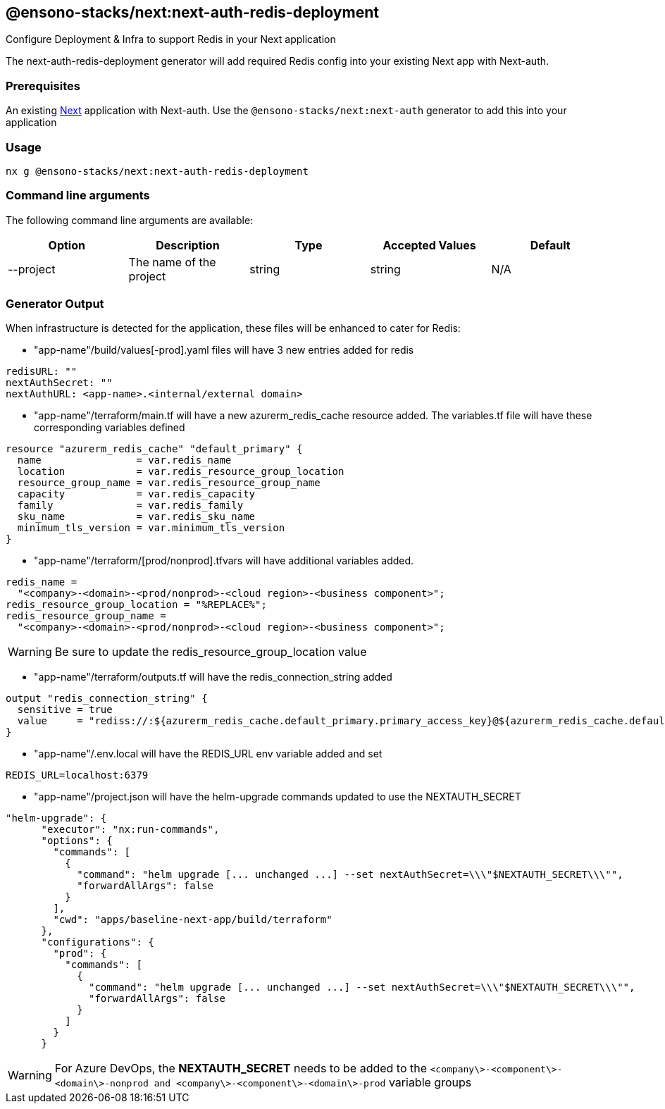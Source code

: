 == @ensono-stacks/next:next-auth-redis-deployment

Configure Deployment & Infra to support Redis in your Next application

The next-auth-redis-deployment generator will add required Redis config into your existing Next app with Next-auth.

=== Prerequisites

An existing https://nextjs.org/[Next] application with Next-auth. Use the `@ensono-stacks/next:next-auth` generator to add this into your application

=== Usage

[source, bash]
nx g @ensono-stacks/next:next-auth-redis-deployment

=== Command line arguments

The following command line arguments are available:

[cols="1,1,1,1,1"]
|===
|Option |Description | Type | Accepted Values|Default

|--project
|The name of the project
|string
|string
|N/A
|===

=== Generator Output

When infrastructure is detected for the application, these files will be enhanced to cater for Redis:

- "app-name"/build/values[-prod].yaml files will have 3 new entries added for redis

[source, yaml]
----
redisURL: ""
nextAuthSecret: ""
nextAuthURL: <app-name>.<internal/external domain>
----

- "app-name"/terraform/main.tf will have a new azurerm_redis_cache resource added. The variables.tf file will have these corresponding variables defined

[source, typescript]
----
resource "azurerm_redis_cache" "default_primary" {
  name                = var.redis_name
  location            = var.redis_resource_group_location
  resource_group_name = var.redis_resource_group_name
  capacity            = var.redis_capacity
  family              = var.redis_family
  sku_name            = var.redis_sku_name
  minimum_tls_version = var.minimum_tls_version
}
----

- "app-name"/terraform/[prod/nonprod].tfvars will have additional variables added.

[source, typescript]
----
redis_name =
  "<company>-<domain>-<prod/nonprod>-<cloud region>-<business component>";
redis_resource_group_location = "%REPLACE%";
redis_resource_group_name =
  "<company>-<domain>-<prod/nonprod>-<cloud region>-<business component>";
----

WARNING: Be sure to update the redis_resource_group_location value

- "app-name"/terraform/outputs.tf will have the redis_connection_string added

[source, typescript]
----
output "redis_connection_string" {
  sensitive = true
  value     = "rediss://:${azurerm_redis_cache.default_primary.primary_access_key}@${azurerm_redis_cache.default_primary.hostname}:${azurerm_redis_cache.default_primary.ssl_port}"
}
----

- "app-name"/.env.local will have the REDIS_URL env variable added and set

[source, typescript]
----
REDIS_URL=localhost:6379
----

- "app-name"/project.json will have the helm-upgrade commands updated to use the NEXTAUTH_SECRET

[source, typescript]
----
"helm-upgrade": {
      "executor": "nx:run-commands",
      "options": {
        "commands": [
          {
            "command": "helm upgrade [... unchanged ...] --set nextAuthSecret=\\\"$NEXTAUTH_SECRET\\\"",
            "forwardAllArgs": false
          }
        ],
        "cwd": "apps/baseline-next-app/build/terraform"
      },
      "configurations": {
        "prod": {
          "commands": [
            {
              "command": "helm upgrade [... unchanged ...] --set nextAuthSecret=\\\"$NEXTAUTH_SECRET\\\"",
              "forwardAllArgs": false
            }
          ]
        }
      }
----

WARNING: For Azure DevOps, the **NEXTAUTH_SECRET** needs to be added to the `<company\>-<component\>-<domain\>-nonprod and <company\>-<component\>-<domain\>-prod` variable groups

